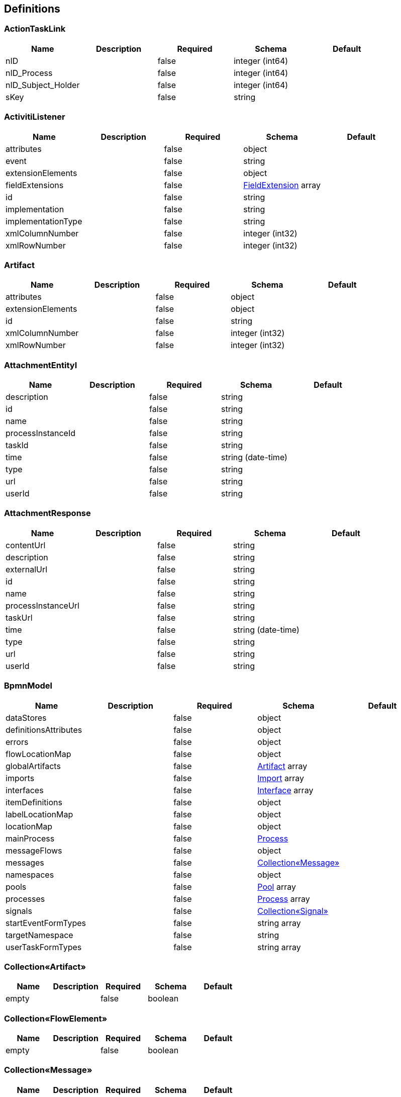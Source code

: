 == Definitions
=== ActionTaskLink
[options="header"]
|===
|Name|Description|Required|Schema|Default
|nID||false|integer (int64)|
|nID_Process||false|integer (int64)|
|nID_Subject_Holder||false|integer (int64)|
|sKey||false|string|
|===

=== ActivitiListener
[options="header"]
|===
|Name|Description|Required|Schema|Default
|attributes||false|object|
|event||false|string|
|extensionElements||false|object|
|fieldExtensions||false|<<FieldExtension>> array|
|id||false|string|
|implementation||false|string|
|implementationType||false|string|
|xmlColumnNumber||false|integer (int32)|
|xmlRowNumber||false|integer (int32)|
|===

=== Artifact
[options="header"]
|===
|Name|Description|Required|Schema|Default
|attributes||false|object|
|extensionElements||false|object|
|id||false|string|
|xmlColumnNumber||false|integer (int32)|
|xmlRowNumber||false|integer (int32)|
|===

=== AttachmentEntityI
[options="header"]
|===
|Name|Description|Required|Schema|Default
|description||false|string|
|id||false|string|
|name||false|string|
|processInstanceId||false|string|
|taskId||false|string|
|time||false|string (date-time)|
|type||false|string|
|url||false|string|
|userId||false|string|
|===

=== AttachmentResponse
[options="header"]
|===
|Name|Description|Required|Schema|Default
|contentUrl||false|string|
|description||false|string|
|externalUrl||false|string|
|id||false|string|
|name||false|string|
|processInstanceUrl||false|string|
|taskUrl||false|string|
|time||false|string (date-time)|
|type||false|string|
|url||false|string|
|userId||false|string|
|===

=== BpmnModel
[options="header"]
|===
|Name|Description|Required|Schema|Default
|dataStores||false|object|
|definitionsAttributes||false|object|
|errors||false|object|
|flowLocationMap||false|object|
|globalArtifacts||false|<<Artifact>> array|
|imports||false|<<Import>> array|
|interfaces||false|<<Interface>> array|
|itemDefinitions||false|object|
|labelLocationMap||false|object|
|locationMap||false|object|
|mainProcess||false|<<Process>>|
|messageFlows||false|object|
|messages||false|<<Collection«Message»>>|
|namespaces||false|object|
|pools||false|<<Pool>> array|
|processes||false|<<Process>> array|
|signals||false|<<Collection«Signal»>>|
|startEventFormTypes||false|string array|
|targetNamespace||false|string|
|userTaskFormTypes||false|string array|
|===

=== Collection«Artifact»
[options="header"]
|===
|Name|Description|Required|Schema|Default
|empty||false|boolean|
|===

=== Collection«FlowElement»
[options="header"]
|===
|Name|Description|Required|Schema|Default
|empty||false|boolean|
|===

=== Collection«Message»
[options="header"]
|===
|Name|Description|Required|Schema|Default
|empty||false|boolean|
|===

=== Collection«Signal»
[options="header"]
|===
|Name|Description|Required|Schema|Default
|empty||false|boolean|
|===

=== CommentRequest
[options="header"]
|===
|Name|Description|Required|Schema|Default
|author||false|string|
|id||false|string|
|message||false|string|
|saveProcessInstanceId||false|boolean|
|type||false|string|
|url||false|string|
|===

=== CommentResponse
[options="header"]
|===
|Name|Description|Required|Schema|Default
|author||false|string|
|id||false|string|
|message||false|string|
|processInstanceId||false|string|
|processInstanceUrl||false|string|
|taskId||false|string|
|taskUrl||false|string|
|time||false|string (date-time)|
|===

=== DataResponse
[options="header"]
|===
|Name|Description|Required|Schema|Default
|data||false|object|
|order||false|string|
|size||false|integer (int32)|
|sort||false|string|
|start||false|integer (int32)|
|total||false|integer (int64)|
|===

=== DataSpec
[options="header"]
|===
|Name|Description|Required|Schema|Default
|attributes||false|object|
|collection||false|boolean|
|extensionElements||false|object|
|id||false|string|
|itemSubjectRef||false|string|
|name||false|string|
|xmlColumnNumber||false|integer (int32)|
|xmlRowNumber||false|integer (int32)|
|===

=== DataStore
[options="header"]
|===
|Name|Description|Required|Schema|Default
|attributes||false|object|
|dataState||false|string|
|extensionElements||false|object|
|id||false|string|
|itemSubjectRef||false|string|
|name||false|string|
|xmlColumnNumber||false|integer (int32)|
|xmlRowNumber||false|integer (int32)|
|===

=== DateTime
[options="header"]
|===
|Name|Description|Required|Schema|Default
|afterNow||false|boolean|
|beforeNow||false|boolean|
|equalNow||false|boolean|
|===

=== DeploymentResourceResponse
[options="header"]
|===
|Name|Description|Required|Schema|Default
|contentUrl||false|string|
|id||false|string|
|mediaType||false|string|
|type||false|string|
|url||false|string|
|===

=== DeploymentResponse
[options="header"]
|===
|Name|Description|Required|Schema|Default
|category||false|string|
|deploymentTime||false|string (date-time)|
|id||false|string|
|name||false|string|
|tenantId||false|string|
|url||false|string|
|===

=== EscalationHistory
[options="header"]
|===
|Name|Description|Required|Schema|Default
|nID||false|integer (int64)|
|nID_EscalationStatus||false|integer (int64)|
|nID_Process||false|integer (int64)|
|nID_Process_Root||false|integer (int64)|
|nID_UserTask||false|integer (int64)|
|sDate||false|<<DateTime>>|
|===

=== EscalationRule
[options="header"]
|===
|Name|Description|Required|Schema|Default
|nID||false|integer (int64)|
|nID_EscalationRuleFunction||false|<<EscalationRuleFunction>>|
|sCondition||false|string|
|sID_BP||false|string|
|sID_UserTask||false|string|
|sPatternFile||false|string|
|soData||false|string|
|===

=== EscalationRuleFunction
[options="header"]
|===
|Name|Description|Required|Schema|Default
|nID||false|integer (int64)|
|sBeanHandler||false|string|
|sName||false|string|
|===

=== EscalationStatus
[options="header"]
|===
|Name|Description|Required|Schema|Default
|nID||false|integer (int64)|
|sID||false|string|
|sNote||false|string|
|===

=== EventListener
[options="header"]
|===
|Name|Description|Required|Schema|Default
|attributes||false|object|
|entityType||false|string|
|events||false|string|
|extensionElements||false|object|
|id||false|string|
|implementation||false|string|
|implementationType||false|string|
|xmlColumnNumber||false|integer (int32)|
|xmlRowNumber||false|integer (int32)|
|===

=== EventResponse
[options="header"]
|===
|Name|Description|Required|Schema|Default
|action||false|string|
|id||false|string|
|message||false|string array|
|processInstanceUrl||false|string|
|taskUrl||false|string|
|time||false|string (date-time)|
|url||false|string|
|userId||false|string|
|===

=== ExecutionActionRequest
[options="header"]
|===
|Name|Description|Required|Schema|Default
|action||false|string|
|messageName||false|string|
|signalName||false|string|
|variables||false|<<RestVariable>> array|
|===

=== ExecutionQueryRequest
[options="header"]
|===
|Name|Description|Required|Schema|Default
|activityId||false|string|
|id||false|string|
|messageEventSubscriptionName||false|string|
|order||false|string|
|parentId||false|string|
|processBusinessKey||false|string|
|processDefinitionId||false|string|
|processDefinitionKey||false|string|
|processInstanceId||false|string|
|processInstanceVariables||false|<<QueryVariable>> array|
|signalEventSubscriptionName||false|string|
|size||false|integer (int32)|
|sort||false|string|
|start||false|integer (int32)|
|tenantId||false|string|
|tenantIdLike||false|string|
|variables||false|<<QueryVariable>> array|
|withoutTenantId||false|boolean|
|===

=== ExecutionResponse
[options="header"]
|===
|Name|Description|Required|Schema|Default
|activityId||false|string|
|id||false|string|
|parentId||false|string|
|parentUrl||false|string|
|processInstanceId||false|string|
|processInstanceUrl||false|string|
|suspended||false|boolean|
|tenantId||false|string|
|url||false|string|
|===

=== ExtensionAttribute
[options="header"]
|===
|Name|Description|Required|Schema|Default
|name||false|string|
|namespace||false|string|
|namespacePrefix||false|string|
|value||false|string|
|===

=== ExtensionElement
[options="header"]
|===
|Name|Description|Required|Schema|Default
|attributes||false|object|
|childElements||false|object|
|elementText||false|string|
|extensionElements||false|object|
|id||false|string|
|name||false|string|
|namespace||false|string|
|namespacePrefix||false|string|
|xmlColumnNumber||false|integer (int32)|
|xmlRowNumber||false|integer (int32)|
|===

=== FieldExtension
[options="header"]
|===
|Name|Description|Required|Schema|Default
|attributes||false|object|
|expression||false|string|
|extensionElements||false|object|
|fieldName||false|string|
|id||false|string|
|stringValue||false|string|
|xmlColumnNumber||false|integer (int32)|
|xmlRowNumber||false|integer (int32)|
|===

=== FlowElement
[options="header"]
|===
|Name|Description|Required|Schema|Default
|attributes||false|object|
|documentation||false|string|
|executionListeners||false|<<ActivitiListener>> array|
|extensionElements||false|object|
|id||false|string|
|name||false|string|
|xmlColumnNumber||false|integer (int32)|
|xmlRowNumber||false|integer (int32)|
|===

=== FlowProperty
[options="header"]
|===
|Name|Description|Required|Schema|Default
|bExclude||false|boolean|
|nID||false|integer (int64)|
|nID_FlowPropertyClass||false|<<FlowPropertyClass>>|
|nLen||false|integer (int32)|
|sData||false|string|
|sDateTimeAt||false|string|
|sDateTimeTo||false|string|
|sLenType||false|string|
|sName||false|string|
|sRegionTime||false|string|
|saRegionWeekDay||false|string|
|===

=== FlowPropertyClass
[options="header"]
|===
|Name|Description|Required|Schema|Default
|nID||false|integer (int64)|
|sBeanName||false|string|
|sName||false|string|
|sPath||false|string|
|===

=== FormDataResponse
[options="header"]
|===
|Name|Description|Required|Schema|Default
|deploymentId||false|string|
|formKey||false|string|
|formProperties||false|<<RestFormProperty>> array|
|processDefinitionId||false|string|
|processDefinitionUrl||false|string|
|taskId||false|string|
|taskUrl||false|string|
|===

=== GraphicInfo
[options="header"]
|===
|Name|Description|Required|Schema|Default
|element||false|<<FlowElement>>|
|expanded||false|boolean|
|height||false|number (double)|
|width||false|number (double)|
|x||false|number (double)|
|xmlColumnNumber||false|integer (int32)|
|xmlRowNumber||false|integer (int32)|
|y||false|number (double)|
|===

=== Group
[options="header"]
|===
|Name|Description|Required|Schema|Default
|id||false|string|
|name||false|string|
|type||false|string|
|===

=== GroupRequest
[options="header"]
|===
|Name|Description|Required|Schema|Default
|id||false|string|
|name||false|string|
|type||false|string|
|url||false|string|
|===

=== GroupResponse
[options="header"]
|===
|Name|Description|Required|Schema|Default
|id||false|string|
|name||false|string|
|type||false|string|
|url||false|string|
|===

=== HistoricActivityInstanceQueryRequest
[options="header"]
|===
|Name|Description|Required|Schema|Default
|activityId||false|string|
|activityInstanceId||false|string|
|activityName||false|string|
|activityType||false|string|
|executionId||false|string|
|finished||false|boolean|
|order||false|string|
|processDefinitionId||false|string|
|processInstanceId||false|string|
|size||false|integer (int32)|
|sort||false|string|
|start||false|integer (int32)|
|taskAssignee||false|string|
|tenantId||false|string|
|tenantIdLike||false|string|
|withoutTenantId||false|boolean|
|===

=== HistoricDetailQueryRequest
[options="header"]
|===
|Name|Description|Required|Schema|Default
|activityInstanceId||false|string|
|executionId||false|string|
|id||false|string|
|order||false|string|
|processInstanceId||false|string|
|selectOnlyFormProperties||false|boolean|
|selectOnlyVariableUpdates||false|boolean|
|size||false|integer (int32)|
|sort||false|string|
|start||false|integer (int32)|
|taskId||false|string|
|===

=== HistoricIdentityLinkResponse
[options="header"]
|===
|Name|Description|Required|Schema|Default
|groupId||false|string|
|processInstanceId||false|string|
|processInstanceUrl||false|string|
|taskId||false|string|
|taskUrl||false|string|
|type||false|string|
|userId||false|string|
|===

=== HistoricProcessInstanceQueryRequest
[options="header"]
|===
|Name|Description|Required|Schema|Default
|excludeSubprocesses||false|boolean|
|finished||false|boolean|
|finishedAfter||false|string (date-time)|
|finishedBefore||false|string (date-time)|
|includeProcessVariables||false|boolean|
|involvedUser||false|string|
|order||false|string|
|processBusinessKey||false|string|
|processDefinitionId||false|string|
|processDefinitionKey||false|string|
|processInstanceId||false|string|
|processInstanceIds||false|string array|
|size||false|integer (int32)|
|sort||false|string|
|start||false|integer (int32)|
|startedAfter||false|string (date-time)|
|startedBefore||false|string (date-time)|
|startedBy||false|string|
|superProcessInstanceId||false|string|
|tenantId||false|string|
|tenantIdLike||false|string|
|variables||false|<<QueryVariable>> array|
|withoutTenantId||false|boolean|
|===

=== HistoricProcessInstanceResponse
[options="header"]
|===
|Name|Description|Required|Schema|Default
|businessKey||false|string|
|deleteReason||false|string|
|durationInMillis||false|integer (int64)|
|endActivityId||false|string|
|endTime||false|string (date-time)|
|id||false|string|
|processDefinitionId||false|string|
|processDefinitionUrl||false|string|
|startActivityId||false|string|
|startTime||false|string (date-time)|
|startUserId||false|string|
|superProcessInstanceId||false|string|
|tenantId||false|string|
|url||false|string|
|variables||false|<<RestVariable>> array|
|===

=== HistoricTaskInstanceQueryRequest
[options="header"]
|===
|Name|Description|Required|Schema|Default
|dueDate||false|string (date-time)|
|dueDateAfter||false|string (date-time)|
|dueDateBefore||false|string (date-time)|
|executionId||false|string|
|finished||false|boolean|
|includeProcessVariables||false|boolean|
|includeTaskLocalVariables||false|boolean|
|order||false|string|
|parentTaskId||false|string|
|processBusinessKey||false|string|
|processBusinessKeyLike||false|string|
|processDefinitionId||false|string|
|processDefinitionKey||false|string|
|processDefinitionKeyLike||false|string|
|processDefinitionName||false|string|
|processDefinitionNameLike||false|string|
|processFinished||false|boolean|
|processInstanceId||false|string|
|processVariables||false|<<QueryVariable>> array|
|size||false|integer (int32)|
|sort||false|string|
|start||false|integer (int32)|
|taskAssignee||false|string|
|taskAssigneeLike||false|string|
|taskCompletedAfter||false|string (date-time)|
|taskCompletedBefore||false|string (date-time)|
|taskCompletedOn||false|string (date-time)|
|taskCreatedAfter||false|string (date-time)|
|taskCreatedBefore||false|string (date-time)|
|taskCreatedOn||false|string (date-time)|
|taskDefinitionKey||false|string|
|taskDefinitionKeyLike||false|string|
|taskDeleteReason||false|string|
|taskDeleteReasonLike||false|string|
|taskDescription||false|string|
|taskDescriptionLike||false|string|
|taskId||false|string|
|taskInvolvedUser||false|string|
|taskMaxPriority||false|integer (int32)|
|taskMinPriority||false|integer (int32)|
|taskName||false|string|
|taskNameLike||false|string|
|taskOwner||false|string|
|taskOwnerLike||false|string|
|taskPriority||false|integer (int32)|
|taskVariables||false|<<QueryVariable>> array|
|tenantId||false|string|
|tenantIdLike||false|string|
|withoutDueDate||false|boolean|
|withoutTenantId||false|boolean|
|===

=== HistoricTaskInstanceResponse
[options="header"]
|===
|Name|Description|Required|Schema|Default
|assignee||false|string|
|category||false|string|
|claimTime||false|string (date-time)|
|deleteReason||false|string|
|description||false|string|
|dueDate||false|string (date-time)|
|durationInMillis||false|integer (int64)|
|endTime||false|string (date-time)|
|executionId||false|string|
|formKey||false|string|
|id||false|string|
|name||false|string|
|owner||false|string|
|parentTaskId||false|string|
|priority||false|integer (int32)|
|processDefinitionId||false|string|
|processDefinitionUrl||false|string|
|processInstanceId||false|string|
|processInstanceUrl||false|string|
|startTime||false|string (date-time)|
|taskDefinitionKey||false|string|
|tenantId||false|string|
|url||false|string|
|variables||false|<<RestVariable>> array|
|workTimeInMillis||false|integer (int64)|
|===

=== HistoricVariableInstanceQueryRequest
[options="header"]
|===
|Name|Description|Required|Schema|Default
|excludeTaskVariables||false|boolean|
|processInstanceId||false|string|
|taskId||false|string|
|variableName||false|string|
|variableNameLike||false|string|
|variables||false|<<QueryVariable>> array|
|===

=== IOSpecification
[options="header"]
|===
|Name|Description|Required|Schema|Default
|attributes||false|object|
|dataInputRefs||false|string array|
|dataInputs||false|<<DataSpec>> array|
|dataOutputRefs||false|string array|
|dataOutputs||false|<<DataSpec>> array|
|extensionElements||false|object|
|id||false|string|
|xmlColumnNumber||false|integer (int32)|
|xmlRowNumber||false|integer (int32)|
|===

=== Import
[options="header"]
|===
|Name|Description|Required|Schema|Default
|attributes||false|object|
|extensionElements||false|object|
|id||false|string|
|importType||false|string|
|location||false|string|
|namespace||false|string|
|xmlColumnNumber||false|integer (int32)|
|xmlRowNumber||false|integer (int32)|
|===

=== Interface
[options="header"]
|===
|Name|Description|Required|Schema|Default
|attributes||false|object|
|extensionElements||false|object|
|id||false|string|
|implementationRef||false|string|
|name||false|string|
|operations||false|<<Operation>> array|
|xmlColumnNumber||false|integer (int32)|
|xmlRowNumber||false|integer (int32)|
|===

=== ItemDefinition
[options="header"]
|===
|Name|Description|Required|Schema|Default
|attributes||false|object|
|extensionElements||false|object|
|id||false|string|
|itemKind||false|string|
|structureRef||false|string|
|xmlColumnNumber||false|integer (int32)|
|xmlRowNumber||false|integer (int32)|
|===

=== JobResponse
[options="header"]
|===
|Name|Description|Required|Schema|Default
|dueDate||false|string (date-time)|
|exceptionMessage||false|string|
|executionId||false|string|
|executionUrl||false|string|
|id||false|string|
|processDefinitionId||false|string|
|processDefinitionUrl||false|string|
|processInstanceId||false|string|
|processInstanceUrl||false|string|
|retries||false|integer (int32)|
|tenantId||false|string|
|url||false|string|
|===

=== Lane
[options="header"]
|===
|Name|Description|Required|Schema|Default
|attributes||false|object|
|extensionElements||false|object|
|flowReferences||false|string array|
|id||false|string|
|name||false|string|
|xmlColumnNumber||false|integer (int32)|
|xmlRowNumber||false|integer (int32)|
|===

=== LoginResponseI
[options="header"]
|===
|Name|Description|Required|Schema|Default
|session||false|string|
|===

=== LogoutResponseI
[options="header"]
|===
|Name|Description|Required|Schema|Default
|session||false|string|
|===

=== Map«string,DataStore»
=== Map«string,GraphicInfo»
=== Map«string,ItemDefinition»
=== Map«string,List«ExtensionAttribute»»
=== Map«string,List«ExtensionElement»»
=== Map«string,List«GraphicInfo»»
=== Map«string,MessageFlow»
=== Map«string,string»
=== MembershipRequest
[options="header"]
|===
|Name|Description|Required|Schema|Default
|userId||false|string|
|===

=== MembershipResponse
[options="header"]
|===
|Name|Description|Required|Schema|Default
|groupId||false|string|
|url||false|string|
|userId||false|string|
|===

=== Message
[options="header"]
|===
|Name|Description|Required|Schema|Default
|attributes||false|object|
|extensionElements||false|object|
|id||false|string|
|itemRef||false|string|
|name||false|string|
|xmlColumnNumber||false|integer (int32)|
|xmlRowNumber||false|integer (int32)|
|===

=== MessageFlow
[options="header"]
|===
|Name|Description|Required|Schema|Default
|attributes||false|object|
|extensionElements||false|object|
|id||false|string|
|messageRef||false|string|
|name||false|string|
|sourceRef||false|string|
|targetRef||false|string|
|xmlColumnNumber||false|integer (int32)|
|xmlRowNumber||false|integer (int32)|
|===

=== ModelRequest
[options="header"]
|===
|Name|Description|Required|Schema|Default
|category||false|string|
|deploymentId||false|string|
|key||false|string|
|metaInfo||false|string|
|name||false|string|
|tenantId||false|string|
|version||false|integer (int32)|
|===

=== ModelResponse
[options="header"]
|===
|Name|Description|Required|Schema|Default
|category||false|string|
|createTime||false|string (date-time)|
|deploymentId||false|string|
|deploymentUrl||false|string|
|id||false|string|
|key||false|string|
|lastUpdateTime||false|string (date-time)|
|metaInfo||false|string|
|name||false|string|
|sourceExtraUrl||false|string|
|sourceUrl||false|string|
|tenantId||false|string|
|url||false|string|
|version||false|integer (int32)|
|===

=== ObjectNode
[options="header"]
|===
|Name|Description|Required|Schema|Default
|array||false|boolean|
|bigDecimal||false|boolean|
|bigInteger||false|boolean|
|binary||false|boolean|
|boolean||false|boolean|
|containerNode||false|boolean|
|double||false|boolean|
|float||false|boolean|
|floatingPointNumber||false|boolean|
|int||false|boolean|
|integralNumber||false|boolean|
|long||false|boolean|
|missingNode||false|boolean|
|nodeType||false|enum (ARRAY, BINARY, BOOLEAN, MISSING, NULL, NUMBER, OBJECT, POJO, STRING)|
|null||false|boolean|
|number||false|boolean|
|object||false|boolean|
|pojo||false|boolean|
|short||false|boolean|
|textual||false|boolean|
|valueNode||false|boolean|
|===

=== Operation
[options="header"]
|===
|Name|Description|Required|Schema|Default
|attributes||false|object|
|errorMessageRef||false|string array|
|extensionElements||false|object|
|id||false|string|
|implementationRef||false|string|
|inMessageRef||false|string|
|name||false|string|
|outMessageRef||false|string|
|xmlColumnNumber||false|integer (int32)|
|xmlRowNumber||false|integer (int32)|
|===

=== Pool
[options="header"]
|===
|Name|Description|Required|Schema|Default
|attributes||false|object|
|executable||false|boolean|
|extensionElements||false|object|
|id||false|string|
|name||false|string|
|processRef||false|string|
|xmlColumnNumber||false|integer (int32)|
|xmlRowNumber||false|integer (int32)|
|===

=== ProcDefinitionI
[options="header"]
|===
|Name|Description|Required|Schema|Default
|category||false|string|
|deploymentId||false|string|
|description||false|string|
|diagramResourceName||false|string|
|id||false|string|
|key||false|string|
|name||false|string|
|resourceName||false|string|
|suspended||false|boolean|
|tenantId||false|string|
|version||false|integer (int32)|
|===

=== Process
[options="header"]
|===
|Name|Description|Required|Schema|Default
|artifacts||false|<<Collection«Artifact»>>|
|attributes||false|object|
|candidateStarterGroups||false|string array|
|candidateStarterUsers||false|string array|
|dataObjects||false|<<ValuedDataObject>> array|
|documentation||false|string|
|eventListeners||false|<<EventListener>> array|
|executable||false|boolean|
|executionListeners||false|<<ActivitiListener>> array|
|extensionElements||false|object|
|flowElements||false|<<Collection«FlowElement»>>|
|id||false|string|
|ioSpecification||false|<<IOSpecification>>|
|lanes||false|<<Lane>> array|
|name||false|string|
|xmlColumnNumber||false|integer (int32)|
|xmlRowNumber||false|integer (int32)|
|===

=== ProcessDefinitionActionRequest
[options="header"]
|===
|Name|Description|Required|Schema|Default
|action||false|string|
|category||false|string|
|date||false|string (date-time)|
|includeProcessInstances||false|boolean|
|===

=== ProcessDefinitionResponse
[options="header"]
|===
|Name|Description|Required|Schema|Default
|category||false|string|
|deploymentId||false|string|
|deploymentUrl||false|string|
|description||false|string|
|diagramResource||false|string|
|graphicalNotationDefined||false|boolean|
|id||false|string|
|key||false|string|
|name||false|string|
|resource||false|string|
|startFormDefined||false|boolean|
|suspended||false|boolean|
|tenantId||false|string|
|url||false|string|
|version||false|integer (int32)|
|===

=== ProcessEngineInfoResponse
[options="header"]
|===
|Name|Description|Required|Schema|Default
|exception||false|string|
|name||false|string|
|resourceUrl||false|string|
|version||false|string|
|===

=== ProcessI
[options="header"]
|===
|Name|Description|Required|Schema|Default
|id||false|string|
|===

=== ProcessInstanceActionRequest
[options="header"]
|===
|Name|Description|Required|Schema|Default
|action||false|string|
|===

=== ProcessInstanceCreateRequest
[options="header"]
|===
|Name|Description|Required|Schema|Default
|businessKey||false|string|
|message||false|string|
|processDefinitionId||false|string|
|processDefinitionKey||false|string|
|returnVariables||false|boolean|
|tenantId||false|string|
|variables||false|<<RestVariable>> array|
|===

=== ProcessInstanceQueryRequest
[options="header"]
|===
|Name|Description|Required|Schema|Default
|excludeSubprocesses||false|boolean|
|includeProcessVariables||false|boolean|
|involvedUser||false|string|
|order||false|string|
|processBusinessKey||false|string|
|processDefinitionId||false|string|
|processDefinitionKey||false|string|
|processInstanceId||false|string|
|size||false|integer (int32)|
|sort||false|string|
|start||false|integer (int32)|
|subProcessInstanceId||false|string|
|superProcessInstanceId||false|string|
|suspended||false|boolean|
|tenantId||false|string|
|tenantIdLike||false|string|
|variables||false|<<QueryVariable>> array|
|withoutTenantId||false|boolean|
|===

=== ProcessInstanceResponse
[options="header"]
|===
|Name|Description|Required|Schema|Default
|activityId||false|string|
|businessKey||false|string|
|completed||false|boolean|
|ended||false|boolean|
|id||false|string|
|processDefinitionId||false|string|
|processDefinitionUrl||false|string|
|suspended||false|boolean|
|tenantId||false|string|
|url||false|string|
|variables||false|<<RestVariable>> array|
|===

=== QueryVariable
[options="header"]
|===
|Name|Description|Required|Schema|Default
|name||false|string|
|operation||false|string|
|type||false|string|
|value||false|object|
|===

=== RestActionRequest
[options="header"]
|===
|Name|Description|Required|Schema|Default
|action||false|string|
|===

=== RestEnumFormProperty
[options="header"]
|===
|Name|Description|Required|Schema|Default
|id||false|string|
|name||false|string|
|===

=== RestFormProperty
[options="header"]
|===
|Name|Description|Required|Schema|Default
|datePattern||false|string|
|enumValues||false|<<RestEnumFormProperty>> array|
|id||false|string|
|name||false|string|
|readable||false|boolean|
|required||false|boolean|
|type||false|string|
|value||false|string|
|writable||false|boolean|
|===

=== RestIdentityLink
[options="header"]
|===
|Name|Description|Required|Schema|Default
|group||false|string|
|type||false|string|
|url||false|string|
|user||false|string|
|===

=== RestVariable
[options="header"]
|===
|Name|Description|Required|Schema|Default
|name||false|string|
|scope||false|string|
|type||false|string|
|value||false|object|
|valueUrl||false|string|
|===

=== Signal
[options="header"]
|===
|Name|Description|Required|Schema|Default
|attributes||false|object|
|extensionElements||false|object|
|id||false|string|
|name||false|string|
|scope||false|string|
|xmlColumnNumber||false|integer (int32)|
|xmlRowNumber||false|integer (int32)|
|===

=== SignalEventReceivedRequest
[options="header"]
|===
|Name|Description|Required|Schema|Default
|async||false|boolean|
|signalName||false|string|
|tenantId||false|string|
|variables||false|<<RestVariable>> array|
|===

=== SimpleWorkflowSuccessResponse
[options="header"]
|===
|Name|Description|Required|Schema|Default
|processDefinitionId||false|string|
|===

=== SubjectGroup
[options="header"]
|===
|Name|Description|Required|Schema|Default
|nID||false|integer (int64)|
|sChain||false|string|
|sID_Group_Activiti||false|string|
|sName||false|string|
|===

=== SubjectGroupAndUser
[options="header"]
|===
|Name|Description|Required|Schema|Default
|aSubjectGroup||false|<<SubjectGroup>> array|
|aSubjectUser||false|<<SubjectUser>> array|
|===

=== SubjectUser
[options="header"]
|===
|Name|Description|Required|Schema|Default
|sEmail||false|string|
|sFirstName||false|string|
|sLastName||false|string|
|sLogin||false|string|
|sPicture||false|string|
|===

=== SubmitFormRequest
[options="header"]
|===
|Name|Description|Required|Schema|Default
|action||false|string|
|businessKey||false|string|
|processDefinitionId||false|string|
|properties||false|<<RestFormProperty>> array|
|taskId||false|string|
|===

=== TableMetaData
[options="header"]
|===
|Name|Description|Required|Schema|Default
|columnNames||false|string array|
|columnTypes||false|string array|
|tableName||false|string|
|===

=== TableResponse
[options="header"]
|===
|Name|Description|Required|Schema|Default
|count||false|integer (int64)|
|name||false|string|
|url||false|string|
|===

=== TaskActionRequest
[options="header"]
|===
|Name|Description|Required|Schema|Default
|action||false|string|
|assignee||false|string|
|variables||false|<<RestVariable>> array|
|===

=== TaskAssigneeI
[options="header"]
|===
|Name|Description|Required|Schema|Default
|assignee||false|string|
|category||false|string|
|createTime||false|string|
|delegationState||false|string|
|description||false|string|
|dueDate||false|string|
|executionId||false|string|
|formKey||false|string|
|id||false|string|
|name||false|string|
|owner||false|string|
|parentTaskId||false|string|
|priority||false|integer (int32)|
|processDefinitionId||false|string|
|processInstanceId||false|string|
|suspended||false|boolean|
|taskDefinitionKey||false|string|
|tenantId||false|string|
|===

=== TaskQueryRequest
[options="header"]
|===
|Name|Description|Required|Schema|Default
|active||false|boolean|
|assignee||false|string|
|assigneeLike||false|string|
|candidateGroup||false|string|
|candidateGroupIn||false|string array|
|candidateOrAssigned||false|string|
|candidateUser||false|string|
|createdAfter||false|string (date-time)|
|createdBefore||false|string (date-time)|
|createdOn||false|string (date-time)|
|delegationState||false|string|
|description||false|string|
|descriptionLike||false|string|
|dueAfter||false|string (date-time)|
|dueBefore||false|string (date-time)|
|dueDate||false|string (date-time)|
|excludeSubTasks||false|boolean|
|executionId||false|string|
|includeProcessVariables||false|boolean|
|includeTaskLocalVariables||false|boolean|
|involvedUser||false|string|
|maximumPriority||false|integer (int32)|
|minimumPriority||false|integer (int32)|
|name||false|string|
|nameLike||false|string|
|order||false|string|
|owner||false|string|
|ownerLike||false|string|
|priority||false|integer (int32)|
|processDefinitionKey||false|string|
|processDefinitionKeyLike||false|string|
|processDefinitionName||false|string|
|processDefinitionNameLike||false|string|
|processInstanceBusinessKey||false|string|
|processInstanceBusinessKeyLike||false|string|
|processInstanceId||false|string|
|processInstanceVariables||false|<<QueryVariable>> array|
|size||false|integer (int32)|
|sort||false|string|
|start||false|integer (int32)|
|taskDefinitionKey||false|string|
|taskDefinitionKeyLike||false|string|
|taskVariables||false|<<QueryVariable>> array|
|tenantId||false|string|
|tenantIdLike||false|string|
|unassigned||false|boolean|
|withoutDueDate||false|boolean|
|withoutTenantId||false|boolean|
|===

=== TaskRequest
[options="header"]
|===
|Name|Description|Required|Schema|Default
|assignee||false|string|
|assigneeSet||false|boolean|
|category||false|string|
|categorySet||false|boolean|
|delegationState||false|string|
|delegationStateSet||false|boolean|
|description||false|string|
|descriptionSet||false|boolean|
|dueDate||false|string (date-time)|
|duedateSet||false|boolean|
|formKey||false|string|
|formKeySet||false|boolean|
|name||false|string|
|nameSet||false|boolean|
|owner||false|string|
|ownerSet||false|boolean|
|parentTaskId||false|string|
|parentTaskIdSet||false|boolean|
|priority||false|integer (int32)|
|prioritySet||false|boolean|
|tenantId||false|string|
|tenantIdSet||false|boolean|
|===

=== TaskResponse
[options="header"]
|===
|Name|Description|Required|Schema|Default
|assignee||false|string|
|category||false|string|
|createTime||false|string (date-time)|
|delegationState||false|string|
|description||false|string|
|dueDate||false|string (date-time)|
|executionId||false|string|
|executionUrl||false|string|
|formKey||false|string|
|id||false|string|
|name||false|string|
|owner||false|string|
|parentTaskId||false|string|
|parentTaskUrl||false|string|
|priority||false|integer (int32)|
|processDefinitionId||false|string|
|processDefinitionUrl||false|string|
|processInstanceId||false|string|
|processInstanceUrl||false|string|
|suspended||false|boolean|
|taskDefinitionKey||false|string|
|tenantId||false|string|
|url||false|string|
|variables||false|<<RestVariable>> array|
|===

=== UserInfoRequest
[options="header"]
|===
|Name|Description|Required|Schema|Default
|key||false|string|
|value||false|string|
|===

=== UserInfoResponse
[options="header"]
|===
|Name|Description|Required|Schema|Default
|key||false|string|
|url||false|string|
|value||false|string|
|===

=== UserRequest
[options="header"]
|===
|Name|Description|Required|Schema|Default
|email||false|string|
|firstName||false|string|
|id||false|string|
|lastName||false|string|
|password||false|string|
|pictureUrl||false|string|
|url||false|string|
|===

=== UserResponse
[options="header"]
|===
|Name|Description|Required|Schema|Default
|email||false|string|
|firstName||false|string|
|id||false|string|
|lastName||false|string|
|password||false|string|
|pictureUrl||false|string|
|url||false|string|
|===

=== ValuedDataObject
[options="header"]
|===
|Name|Description|Required|Schema|Default
|attributes||false|object|
|documentation||false|string|
|executionListeners||false|<<ActivitiListener>> array|
|extensionElements||false|object|
|id||false|string|
|itemSubjectRef||false|<<ItemDefinition>>|
|name||false|string|
|value||false|object|
|xmlColumnNumber||false|integer (int32)|
|xmlRowNumber||false|integer (int32)|
|===

